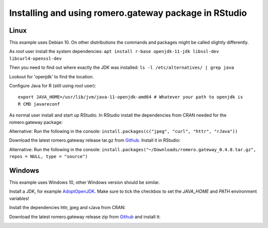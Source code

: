 Installing and using romero.gateway package in RStudio
======================================================

Linux
-----

This example uses Debian 10. On other distributions the commands and packages 
might be called slightly differently.

As *root* user install the system dependencies:
``apt install r-base openjdk-11-jdk libssl-dev libcurl4-openssl-dev``


Then you need to find out where exactly the JDK was installed:
``ls -l /etc/alternatives/ | grep java``


Lookout for 'openjdk' to find the location.

Configure Java for R (still using *root* user)::

	export JAVA_HOME=/usr/lib/jvm/java-11-openjdk-amd64 # Whatever your path to openjdk is
	R CMD javareconf

As normal user install and start up RStudio.
In RStudio install the dependencies from CRAN needed for the romero.gateway package:

.. image:: images/rstudio_romero_deps.png

Alternative: Run the following in the console:
``install.packages(c("jpeg", "curl", "httr", "rJava"))``


Download the latest romero.gateway release tar.gz from `Github <https://github.com/ome/rOMERO-gateway/releases>`_.
Install it in RStudio:

.. image:: images/rstudio_romero.png

Alternative: Run the following in the console:
``install.packages("~/Downloads/romero.gateway_0.4.8.tar.gz", repos = NULL, type = "source")``


Windows
-------

This example uses Windows 10, other Windows version should be similar.

Install a JDK, for example `AdoptOpenJDK <https://adoptopenjdk.net>`_. Make sure to tick the
checkbox to set the `JAVA_HOME` and `PATH` environment variables!

Install the dependencies httr, jpeg and rJava from CRAN:

.. image:: images/windows_romero_deps.png

Download the latest romero.gateway release zip from `Github <https://github.com/ome/rOMERO-gateway/releases>`_
and install it:

.. image:: images/windows_romero.png
